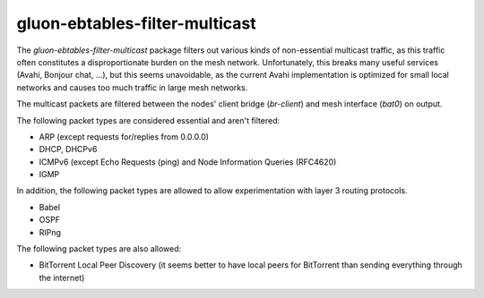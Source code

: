gluon-ebtables-filter-multicast
===============================

The *gluon-ebtables-filter-multicast* package filters out various kinds of
non-essential multicast traffic, as this traffic often constitutes a
disproportionate burden on the mesh network. Unfortunately, this breaks many useful services
(Avahi, Bonjour chat, ...), but this seems unavoidable, as the current Avahi implementation is
optimized for small local networks and causes too much traffic in large mesh networks.

The multicast packets are filtered between the nodes' client bridge (*br-client*) and mesh
interface (*bat0*) on output.


The following packet types are considered essential and aren't filtered:

* ARP (except requests for/replies from 0.0.0.0)
* DHCP, DHCPv6
* ICMPv6 (except Echo Requests (ping) and Node Information Queries (RFC4620)
* IGMP

In addition, the following packet types are allowed to allow experimentation with
layer 3 routing protocols.

* Babel
* OSPF
* RIPng

The following packet types are also allowed:

* BitTorrent Local Peer Discovery (it seems better to have local peers for BitTorrent than sending everything through the internet)
